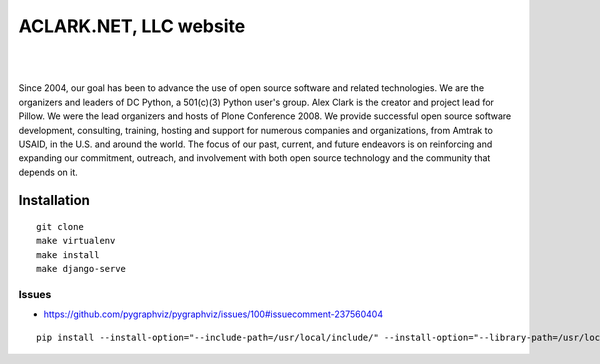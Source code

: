 ACLARK.NET, LLC website
================================================================================

.. image:: Screenshot-2019-06-26-18.19.19.png

| 

.. image:: Screenshot-2019-06-26-18.19.29.png

| 

.. image:: Screenshot-2019-06-26-18.19.39.png

Since 2004, our goal has been to advance the use of open source software and related technologies. We are the organizers and leaders of DC Python, a 501(c)(3) Python user's group. Alex Clark is the creator and project lead for Pillow. We were the lead organizers and hosts of Plone Conference 2008. We provide successful open source software development, consulting, training, hosting and support for numerous companies and organizations, from Amtrak to USAID, in the U.S. and around the world. The focus of our past, current, and future endeavors is on reinforcing and expanding our commitment, outreach, and involvement with both open source technology and the community that depends on it.

Installation
------------

::

    git clone
    make virtualenv
    make install
    make django-serve

Issues
~~~~~~

- https://github.com/pygraphviz/pygraphviz/issues/100#issuecomment-237560404

::

    pip install --install-option="--include-path=/usr/local/include/" --install-option="--library-path=/usr/local/lib/" pygraphviz

